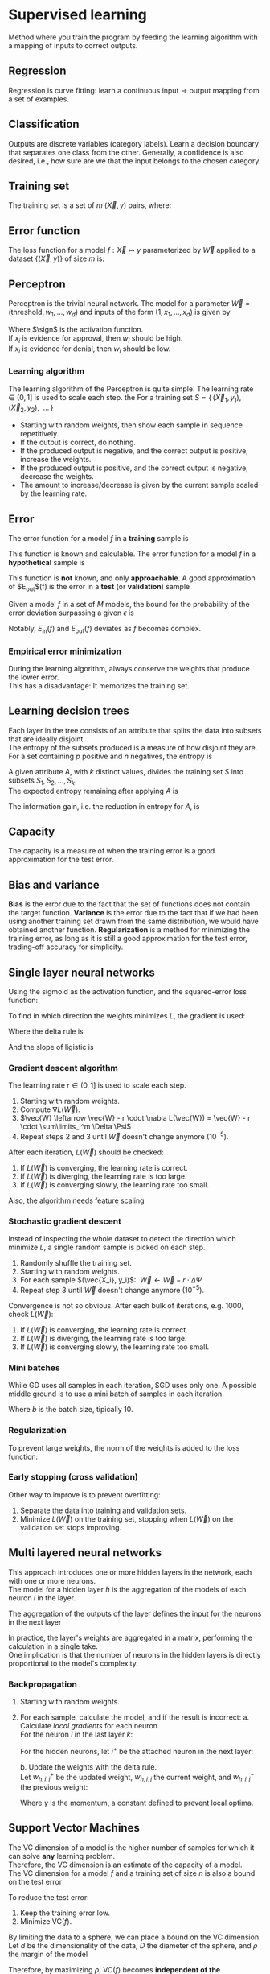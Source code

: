 # -*- after-save-hook: org-latex-export-to-pdf; -*-
#+latex_header: \usepackage[margin=2cm]{geometry}
#+latex_header: \usepackage{enumitem}
#+latex_header: \DeclareMathOperator{\sign}{sign}
#+latex_header: \setlength{\parindent}{0cm}
#+latex_header: \usepackage{pgfplots}
#+latex_header: \pgfplotsset{compat=1.11}
#+latex_header: \usetikzlibrary{arrows, decorations.markings}
#+latex_header: \usetikzlibrary{3d}
#+latex_header: \usetikzlibrary{shapes.geometric,decorations.fractals,shadows}

* Supervised learning
  Method where you train the program by feeding the learning algorithm with a mapping of
  inputs to correct outputs.
** Regression
   Regression is curve fitting: learn a continuous input $\to$ output mapping from a set of
   examples.
** Classification
   Outputs are discrete variables (category labels). Learn a decision boundary that
   separates one class from the other. Generally, a confidence is also desired, i.e.,
   how sure are we that the input belongs to the chosen category.
** Training set
   The training set is a set of $m$ $(\vec{X},\, y)$ pairs, where:
   #+begin_export latex
   \begin{align*}
     \vec{X} \in \mathbb{R}^d & \quad\text{models the input.} \\
     y \in \{0, 1\} & \quad\text{models the output.}
   \end{align*}
   #+end_export
** Error function
   The loss function for a model $f: \vec{X} \mapsto y$ parameterized by $\vec{W}$ applied to a
   dataset $\{ (\vec{X},\, y) \}$ of size $m$ is:
   #+begin_export latex
   \[
     L(\vec{W}) = \sum^m_i{ \left(f_{\vec{W}}(\vec{X}_i) - y_i \right)^2 }
   \]
   #+end_export
** Perceptron
   Perceptron is the trivial neural network. The model for a parameter $\vec{W} = (\text{threshold},\,
   w_1,\, \hdots,\, w_d)$ and inputs of the form $(1,\, x_1,\, \hdots,\, x_d)$ is given by
   #+begin_export latex
   \[
     f_{\vec{W}}(\vec{X}) = \sign(\vec{W} \vec{X})
   \]
   #+end_export
   Where $\sign$ is the activation function. \\
   If $x_i$ is evidence for approval, then $w_i$ should be high. \\
   If $x_i$ is evidence for denial, then $w_i$ should be low.
*** Learning algorithm
    The learning algorithm of the Perceptron is quite simple. The learning rate $\in (0,\,
    1]$ is used to scale each step. the For a training set $S = \{ \, (\vec{X}_1,\, y_1),\enspace (\vec{X}_2,\,
    y_2),\enspace \hdots \, \}$
    #+attr_latex: :options [itemsep=0pt]
    - Starting with random weights, then show each sample in sequence repetitively.
    - If the output is correct, do nothing.
    - If the produced output is negative, and the correct output is positive, increase the weights.
    - If the produced output is positive, and the correct output is negative, decrease the weights.
    - The amount to increase/decrease is given by the current sample scaled by the learning rate.
** Error
   The error function for a model $f$ in a *training* sample is
   #+begin_export latex
   \[ E_{\text{in}}(f) \]
   #+end_export
   This function is known and calculable.
   @@latex:\\[10pt]@@
   The error function for a model $f$ in a *hypothetical* sample is
   #+begin_export latex
   \[ E_{\text{out}}(f) \]
   #+end_export
   This function is *not* known, and only *approachable*.
   @@latex:\\[10pt]@@
   A good approximation of $E_{\text{out}}$(f) is the error in a *test* (or *validation*)
   sample
   #+begin_export latex
   \[ E_{\text{val}}(f) \]
   #+end_export
   @@latex:\\@@
   Given a model $f$ in a set of $M$ models, the bound for the probability of the error
   deviation surpassing a given $\epsilon$ is
   #+begin_export latex
   \[
     \mathbb{P}\left(\big| E_{\text{in}}(f) - E_{\text{ou}t}(f) \big| > \big\epsilon\right) \leq 2Me^{-2N\big\epsilon^2}
   \]
   #+end_export
   Notably, $E_{\text{in}}(f)$ and $E_{\text{out}}(f)$ deviates as $f$ becomes complex.
*** Empirical error minimization
    During the learning algorithm, always conserve the weights that produce the lower error. \\
    This has a disadvantage: It memorizes the training set.
** Learning decision trees
   Each layer in the tree consists of an attribute that splits the data into subsets that
   are ideally disjoint. \\
   The entropy of the subsets produced is a measure of how disjoint they are.
   @@latex:\\[5pt]@@
   For a set containing $p$ positive and $n$ negatives, the entropy is
   #+begin_export latex
   \[
     H\left(\frac{p}{p+n}, \frac{n}{p+n} \right) = - \frac{p}{p + n} \log\left( \frac{p}{p + n} \right) 
                                                   - \frac{n}{p + n}\log\left( \frac{n}{p + n} \right)
   \]
   #+end_export
   A given attribute $A$, with $k$ distinct values, divides the training set $S$ into
   subsets $S_1, S_2, \hdots, S_k$. \\
   The expected entropy remaining after applying $A$ is
   #+begin_export latex
   \[
     EH(A) = \sum_{i = 1}^{k} \left[ \frac{p_i + n_i}{p + n} \cdot H\left( \frac{p_i}{p_i + n_i}, \frac{n_i}{p_i + n_i} \right) \right]
   \]
   #+end_export
   The information gain, i.e. the reduction in entropy for $A$, is
   #+begin_export latex
   \[
     I(A) = H\left( \frac{p}{p + n}, \frac{n}{p + n} \right) - EH(A)
   \]
   #+end_export
** Capacity
   The capacity is a measure of when the training error is a good approximation for the
   test error.
   #+begin_export latex
   \begin{figure}[H]
     \centering
     \begin{tikzpicture}
       \begin{axis}[
           axis lines = middle,
           xlabel near ticks,
           ylabel near ticks,
           xlabel     = {Training dataset size},
           ylabel     = {Error},
           xmin       = 0,
           ymin       = 0,
           ymax       = 15,
           height     = 7cm,
           width      = 10cm,
           xtick      = \empty,
           ytick      = \empty,
           black
         ]
         \addplot [
           samples=200,
           domain=0:8,
           blue
         ] {(ln(200*x + 1)/ln(7)) + 6.3};
         \addplot [
           samples=200,
           domain=0.1:8,
           blue
         ] {1/log2(x + 1) + 10};
         \addplot [
           samples=200,
           domain=0:8,
           red
         ] {log2(x + 1)};
         \addplot [
           samples=200,
           domain=0.1:8,
           red
         ] {1/log10(x/2.5 + 1) + 2};

         \draw [black, dashed] (axis cs: 6.5, 0) |- (axis cs: 6.5, 4);
         \draw [black, dashed] (axis cs: 2.5, 0) |- (axis cs: 2.5, 10.6);
         \node [black] at (7.5, 2.2) {$E_{\text{in}}$};
         \node [black] at (7.5, 4.5) {$E_{\text{out}}$};
         \node [black] at (7.5, 9.3) {$E_{\text{in}}$};
         \node [black] at (7.5, 11.3) {$E_{\text{out}}$};
         \node [blue] at (5.3, 11.3) {simple model};
         \node [red] at (5.3, 5) {complex model};
         \node [black] at (3.3, 8) {capacity};
         \node [black] at (5.7, 0.7) {capacity};

       \end{axis}
     \end{tikzpicture}
   \end{figure}
   #+end_export
** Bias and variance
   *Bias* is the error due to the fact that the set of functions does not contain the
   target function.
   @@latex:\\[5pt]@@
   *Variance* is the error due to the fact that if we had been using another training set
   drawn from the same distribution, we would have obtained another function.
   @@latex:\\[5pt]@@
   *Regularization* is a method for minimizing the training error, as long as it is still a
   good approximation for the test error, trading-off accuracy for simplicity.
** Single layer neural networks
   Using the sigmoid as the activation function, and the squared-error loss function:
   #+begin_export latex
   \[
     L(\vec{W}) = \frac{1}{2} \sum_i^m \left( \sigma\left(\vec{W} \vec{X}_i\right) - y_i \right)^2
   \]
   #+end_export
   To find in which direction the weights minimizes $L$, the gradient is used:
   #+begin_export latex
   \[
     \nabla L(\vec{W}) = \sum_i^m \Delta \cdot \Psi
   \]
   #+end_export
   Where the delta rule is
   #+begin_export latex
   \[
     \Delta = \vec{X}_i \cdot \left( \sigma\left(\vec{W}\vec{X}_i\right) - y_i \right)
   \]
   #+end_export
   And the slope of ligistic is
   #+begin_export latex
   \[
     \Psi = \sigma\left(\vec{W}\vec{X}_i\right) \cdot \left(1 - \sigma\left(\vec{W}\vec{X}_i\right)\right)
   \]
   #+end_export
   @@latex:\newpage@@
*** Gradient descent algorithm
    The learning rate $r \in (0,\, 1]$ is used to scale each step.
    1. Starting with random weights.
    2. Compute $\nabla L(\vec{W})$.
    3. $\vec{W} \leftarrow \vec{W} - r \cdot \nabla L(\vec{W}) = \vec{W} - r \cdot \sum\limits_i^m \Delta \Psi$
    4. Repeat steps 2 and 3 until $\vec{W}$ doesn't change anymore $(10^{-5})$.
    After each iteration, $L(\vec{W})$ should be checked:
    1. If $L(\vec{W})$ is converging, the learning rate is correct.
    2. If $L(\vec{W})$ is diverging, the learning rate is too large.
    3. If $L(\vec{W})$ is converging slowly, the learning rate too small.
    Also, the algorithm needs feature scaling
    #+begin_export latex
    \[
      x'_i = \frac{x_i - \min(\vec{X})}{\max(\vec{X}) - \min(\vec{X})}
    \]
    #+end_export
*** Stochastic gradient descent
    Instead of inspecting the whole dataset to detect the direction which minimize $L$, a
    single random sample is picked on each step.
    1. Randomly shuffle the training set.
    2. Starting with random weights.
    3. For each sample $(\vec{X_i}, y_i)$: $\>\vec{W} \leftarrow \vec{W} - r \cdot \Delta \Psi$
    4. Repeat step 3 until $\vec{W}$ doesn't change anymore $(10^{-5})$.
    Convergence is not so obvious. After each bulk of iterations, e.g. 1000, check $L(\vec{W})$:
    1. If $L(\vec{W})$ is converging, the learning rate is correct.
    2. If $L(\vec{W})$ is diverging, the learning rate is too large.
    3. If $L(\vec{W})$ is converging slowly, the learning rate too small.
*** Mini batches
    While GD uses all samples in each iteration, SGD uses only one. A possible middle
    ground is to use a mini batch of samples in each iteration.
    #+begin_export latex
    \[
      \vec{W} \leftarrow \vec{W} - r \cdot \frac{1}{b} \sum\limits_i^b \Delta \Psi
    \]
    #+end_export
    Where $b$ is the batch size, tipically $10$.
*** Regularization
    To prevent large weights, the norm of the weights is added to the loss function:
    #+begin_export latex
    \[
      L(\vec{W}) = |\vec{W}| + \frac{1}{2} \sum_i^m \left( \sigma\left(\vec{W} \vec{X}_i\right) - y_i \right)^2
    \]
    #+end_export
*** Early stopping (cross validation)
    Other way to improve is to prevent overfitting:
    #+attr_latex: :options [itemsep=0pt]
    1. Separate the data into training and validation sets.
    2. Minimize $L(\vec{W})$ on the training set, stopping when $L(\vec{W})$ on the validation set
       stops improving.
** Multi layered neural networks
   This approach introduces one or more hidden layers in the network, each with one or
   more neurons. \\
   The model for a hidden layer $h$ is the aggregation of the models of each neuron $i$ in
   the layer.
   #+begin_export latex
   \[
     y_{h,i} = \sigma \left( \vec{W}_i \, \vec{X}_h \right) \\
   \]
   #+end_export
   The aggregation of the outputs of the layer defines the input for the neurons in the next layer
   #+begin_export latex
   \[
     X_{h^+} = \left(1,\, y_{h, 1},\, \hdots,\, y_{h, i}\right)
   \]
   #+end_export
   In practice, the layer's weights are aggregated in a matrix, performing the calculation
   in a single take. \\
   One implication is that the number of neurons in the hidden layers is directly
   proportional to the model's complexity.
*** Backpropagation
    1. Starting with random weights.
    2. For each sample, calculate the model, and if the result is incorrect:
       a. Calculate /local gradients/ for each neuron. \\
          For the neuron $l$ in the last layer $k$:
          #+begin_export latex
          \[
            \delta_{k,l} = \sigma'\left( \vec{W}_l \, \vec{X}_k \right) \cdot (y - y_l)
          \]
          #+end_export
          For the hidden neurons, let $i^+$ be the attached neuron in the next layer:
          #+begin_export latex
          \[
            \delta_{h,i} = \sigma'\left( \vec{W}_i \, \vec{X}_h \right) \cdot \left( \delta_{h^+,i^+} \,\cdot\, w_{h^+,i^+} \right)
          \]
          #+end_export
       b. Update the weights with the delta rule. \\
          Let $w_{h,i,j}^+$ be the updated weight, $w_{h,i,j}$ the current weight, and
          $w_{h,i,j}^-$ the previous weight:
          #+begin_export latex
          \[
            w_{h,i,j}^+ = w_{h,i,j} + \gamma w_{h,i,j}^- + r \cdot \delta \cdot x_{h,i,j}
          \]
          #+end_export
          Where $\gamma$ is the momentum, a constant defined to prevent local optima.
** Support Vector Machines
   The VC dimension of a model is the higher number of samples for which it can solve *any*
   learning problem. \\
   Therefore, the VC dimension is an estimate of the capacity of a model. \\

   The VC dimension for a model $f$ and a training set of size $n$ is also a bound on the
   test error
   #+begin_export latex
   \[
     L_{\text{test}}(f) \leq L_{\text{train}}(f) + O\left(\sqrt{\frac{\text{VC}(f)}{n}}\right)
   \]
   #+end_export
   To reduce the test error:
   #+attr_latex: :options [itemsep=0pt]
   1. Keep the training error low.
   2. Minimize $\text{VC}(f)$.
   By limiting the data to a sphere, we can place a bound on the VC dimension. \\
   Let $d$ be the dimensionality of the data, $D$ the diameter of the sphere, and
   $\rho$ the margin of the model
   #+begin_export latex
   \[
     \text{VC}(f) \leq \min\left( d, \left\lceil \frac{D^2}{\rho^2} \right\rceil \right)
   \]
   #+end_export
   Therefore, by maximizing $\rho$, $\text{VC}(f)$ becomes *independent of the dimensionality of
   the data*.
*** Kernels
    A kernel allows one to map the entries to a higher dimensional feature space, possibly
    allowing simpler ways to delimit such entries. \\
    One example is the polynomial kernel:
    #+begin_export latex
    \[
      \left(\vec{x} \cdot \vec{y}\right)^n
    \]
    #+end_export
** Neural networks versus SVMs
   #+attr_latex: :options [itemsep=0pt]
   1. Linear SVMs are similar to a Perceptron, but with an optimal cost function.
   2. If a Kernel is used, then SVMs are comparable to 2-layer neural networks.
   3. A 3-layer neural network might correspond to an ensemble of multiple Kernel SVMs.
** Naive Bayes
   Assuming conditional independence between the input dimensions, the probability of the
   target can be approximated using the Bayes theorem:
   #+begin_export latex
   \[
     P\big(y \>|\> x_1, \hdots, x_d \big) \approx P(y) \cdot \prod_{i}^{d} P\big( x_i \>|\> y \big)
   \]
   #+end_export
   @@latex:\newpage@@
** Ensemble learning
   Ensemble learning consists in combining several simple models to form a more complex
   model.
   - Bagging: :: Each model training with a different dataset
   - Boosting: :: Same dataset, but instrumented for each model to mitigate the weakness of
                 others
** Boosting
   Boosting is the technique of combining simple models iteratively to create a complex
   model. \\
   Each model is intentionally *biased* to avoid the errors of the previous model.
   @@latex:\\@@ \\
   One simple method of boosting is the *additive boosting*: \\
   Considering binary classifiers
   #+begin_export latex
   \begin{align*}
     & h: \vec{X} \mapsto y \\
     & y \in \{ -1, 1 \}
   \end{align*}
   #+end_export
   The model is defined as
   #+begin_export latex
   \[
   h(\vec{X}) = \sign\big(h_1(\vec{X}) + \hdots + h_n(\vec{X})\big)
   \]
   #+end_export
*** Adaboost
    The adaptive boosting algorithm is an additive algorithm, with associated importances:
    #+begin_export latex
    \[
      h(X) = \sign\big(\alpha_1 \cdot h_1(X) + \hdots + \alpha_n \cdot h_n(X)\big)
    \]
    #+end_export
    The adaboost algorithm is *always based on very simple models*, usually decision
    stumps. \\
    As a consequence, it *does not overfit*.
** Bagging
   Boostrap aggregation is the technique of combining models trained in subsets of the
   training dataset. \\
   The subsets are constructed by uniformly sampling the dataset, and may contain
   intersections. \\
   *Small* subsets *prevent* the base models from *overfitting*, and therefore bagging
   circumvents *variance* in the data. @@latex:\\@@ \\
   The models may be combined using many techniques:
   #+attr_latex: :options [itemsep=0pt]
   - Majority voting.
   - Averaging probabilites.
   - Averaging estimates.
   - Etc.
   In practice, the base models are usually decision trees.
*** Random forests
    Random forests exploits randomness in instances and features. \\
    Each decision tree is trained with a random subset of *features* and instances. @@latex:\\@@
    As a consequence, random forests circumvent overfitting in decision trees.
** Semi-supervised learning
   Semi-supervised learning is the method of combining supervised and unsupervised
   learning, usually when there are small ammounts of labeled data, and large amounts of
   unlabeled data.
*** Active learning
    Active learning is a technique to create optimal training sets, by filtering samples
    with redundant information. @@latex:\\@@ \\
    The technique is commonly used in two situations:
    #+attr_latex: :options [itemsep=0pt]
    - Semi-supervised: :: use active learning to obtain a small optimal subset of samples
         to label manually.
    - Supervised: :: use active learning to balance classes, e.g. for classifying
                     anomalies, where there are few positive samples.
    @@latex:\vspace{5px}@@  There are many methods for selecting samples:
    - Uncertainty sampling: :: Select the samples for which the model is least certain
         about the correct output.
    - Committee: :: Train a comittee of models on the labeled data. Select the unlabeled
                    samples for which the committee disagrees most.
    - Expected model change: :: Select the samples with greater impact on the model.
    - Expected error reduction: :: Select the samples with greater impact on the model's
         generalization error.
* Unsupervised learning
  Unsupervised learning consists to, given only inputs as training, find a pattern:
  #+attr_latex: :options [itemsep=0pt]
  - Clusters
  - Manifolds
  - Embeddings
  - Etc.
** Distance function
   Some common distance functions are:
   - Nearest neighbor: :: $\min({|x - y|}^2)$
   - Furthest neighbor: :: $\max({|x - y|}^2)$
   - Centroid: :: ${|\mu_i - \mu_j|}^2$
** Hierarchical agglomerative clustering
   The hierarchical agglomerative clustering technique constructs a dendogram based on a
   distance function. \\
   Starting with individual clusters, it iteratively merges the closest ones until the
   dendogram is complete. Finally, a cut across the dendogram corresponds to a similarity
   threshold.
** K-Means
   The K-Means algorithm constructs clusters by placing centroids and agglomerating by the
   closest centroid. \\
   Considering $k$ clusters, place $k$ centroids in the space. Update the centroids
   iteratively using an expectation-maximization algorithm:
   #+attr_latex: :options [itemsep=0pt]
   - Each cluster is defined by the points that are closest to the correspondent centroid.
   - The centroids are updated with the mean of the points in it's cluster.
   This technique can be interpreted as optimizing a loss function
   #+begin_export latex
   \[
     L = \sum_i \left| x_i - \mu_j \right|^2
   \]
   #+end_export
   Different initial centroids may lead to different final losses, motivating different
   initialization methods:
   #+attr_latex: :options [itemsep=0pt]
   - Random: :: May choose nearby points
   - Distance based: :: Limits the search space, not enough randomness.
   - Random and distance based: :: Choose far points randomly.
   The choice of $k$ also impacts the disposition of results:
   #+attr_latex: :options [itemsep=0pt]
   - Small $k$: :: loose clustering.
   - Large $k$: :: any point is a group itself.
   To prevent an overly large $k$, we must penalize complexity (regularization):
   #+begin_export latex
   \[
     L = \log \left( \frac{1}{n \cdot d} \cdot \sum_i \left| x_i - \mu_j \right|^2 \right) + k \cdot \frac{\log{n}}{n}
   \]
   #+end_export
   Where $d$ is the dimensionality of the data, which also plays a fundamental role. With
   more dimensions, points tend to get sparse. Therefore, the more dimensions there are,
   the more samples one will need.
** Mixture model
   The mixture model constructs clusters by assigning probabily distributions and
   agglomerating by the most probable distribution. Therefore, it differs from K-Means by
   allowing overlaping clusters. \\
   As in the K-Means algorithm, the distributions are randomly initialized, and updated
   using an expectation-maximization algorithm.
* Reinforcement learning
  Method where you train the program by rewarding the learning algorithm positively or
  negatively according to the produced results. This method is similar to how we teach
  animals.
